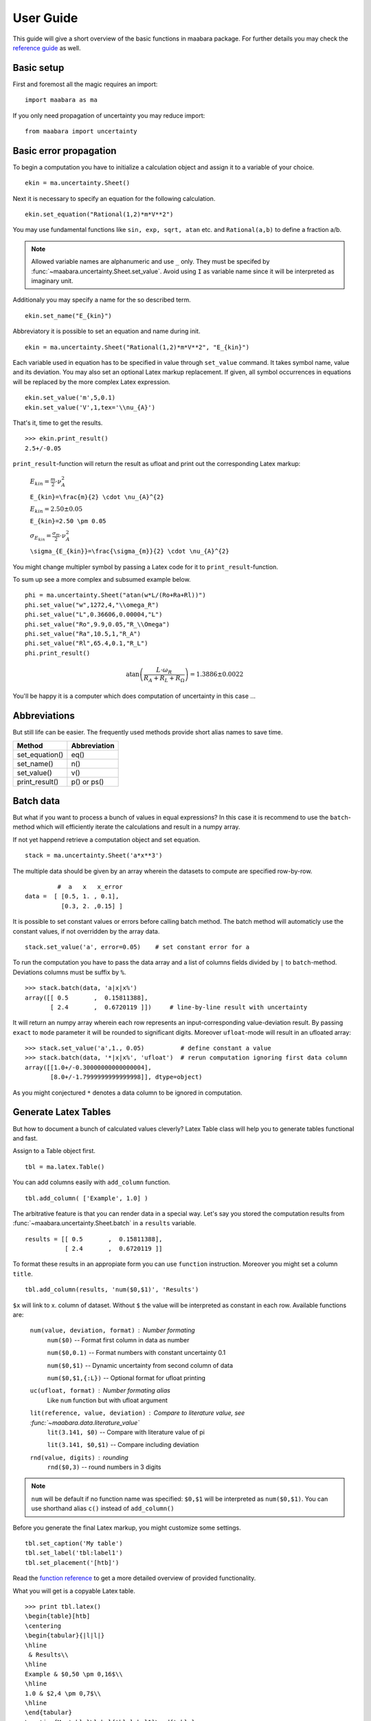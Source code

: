 User Guide
**********

This guide will give a short overview of the basic functions in maabara package.
For further details you may check the `reference guide`_ as well. 

Basic setup
^^^^^^^^^^^
First and foremost all the magic requires an import: ::

    import maabara as ma

If you only need propagation of uncertainty you may reduce import: ::

    from maabara import uncertainty


Basic error propagation
^^^^^^^^^^^^^^^^^^^^^^^

To begin a computation you have to initialize a calculation object and assign it
to a variable of your choice. ::

    ekin = ma.uncertainty.Sheet()

Next it is necessary to specify an equation for the following calculation. ::

    ekin.set_equation("Rational(1,2)*m*V**2")
    
You may use fundamental functions like ``sin, exp, sqrt, atan`` etc. and ``Rational(a,b)``
to define a fraction a/b.

.. note:: 
    Allowed variable names are alphanumeric and use ``_`` only. They must 
    be specifed by :func:`~maabara.uncertainty.Sheet.set_value`. 
    Avoid using ``I`` as variable name since it will be interpreted as imaginary unit.

Additionaly you may specify a name for the so described term. ::

    ekin.set_name("E_{kin}")

Abbreviatory it is possible to set an equation and name during init. ::

    ekin = ma.uncertainty.Sheet("Rational(1,2)*m*V**2", "E_{kin}")

Each variable used in equation has to be specified in value through 
``set_value`` command. It takes symbol name, value and its deviation. You may 
also set an optional Latex markup replacement. If given, all symbol occurrences
in equations will be replaced by the more complex Latex expression. ::

    ekin.set_value('m',5,0.1)
    ekin.set_value('V',1,tex='\\nu_{A}')

That's it, time to get the results. ::

    >>> ekin.print_result()
    2.5+/-0.05
    
``print_result``-function will return the result as ufloat and print out the 
corresponding Latex markup:

    :math:`E_{kin}=\frac{m}{2} \cdot \nu_{A}^{2}`

    ``E_{kin}=\frac{m}{2} \cdot \nu_{A}^{2}``

    :math:`E_{kin}=2.50 \pm 0.05`

    ``E_{kin}=2.50 \pm 0.05``

    :math:`\sigma_{E_{kin}}=\frac{\sigma_{m}}{2} \cdot \nu_{A}^{2}`

    ``\sigma_{E_{kin}}=\frac{\sigma_{m}}{2} \cdot \nu_{A}^{2}``

You might change multipler symbol by passing a Latex code for it to 
``print_result``-function. 

To sum up see a more complex and subsumed example below. ::

    phi = ma.uncertainty.Sheet("atan(w*L/(Ro+Ra+Rl))")
    phi.set_value("w",1272,4,"\\omega_R")
    phi.set_value("L",0.36606,0.00004,"L")
    phi.set_value("Ro",9.9,0.05,"R_\\Omega")
    phi.set_value("Ra",10.5,1,"R_A")
    phi.set_value("Rl",65.4,0.1,"R_L")
    phi.print_result()
    
.. math::

    \operatorname{atan}{\left (\frac{L \cdot \omega_R}{R_A + R_L + R_\Omega} \right )} = 1.3886 \pm 0.0022
    
You'll be happy it is a computer which does computation of uncertainty in this case ...

Abbreviations
^^^^^^^^^^^^^

But still life can be easier. The frequently used methods provide short 
alias names to save time.

==============  ============  
Method          Abbreviation      
==============  ============  
set_equation()  eq()
set_name()      n()
set_value()     v()
print_result()  p() or ps()
==============  ============ 


Batch data
^^^^^^^^^^

But what if you want to process a bunch of values in equal expressions? 
In this case it is recommend to use the ``batch``-method which will 
efficiently iterate the calculations and result in a numpy array.

If not yet happend retrieve a computation object and set equation. ::

    stack = ma.uncertainty.Sheet('a*x**3')
    
The multiple data should be given by an array wherein 
the datasets to compute are specified row-by-row. ::

             #  a   x   x_error
    data =  [ [0.5, 1. , 0.1],  
              [0.3, 2. ,0.15] ]    

It is possible to set constant values or errors before calling
batch method. The batch method will automaticly use the constant values,
if not overridden by the array data. ::

        stack.set_value('a', error=0.05)    # set constant error for a
        
To run the computation you have to pass the data array and a 
list of columns fields divided by ``|`` to ``batch``-method. 
Deviations columns must be suffix by ``%``. :: 

        >>> stack.batch(data, 'a|x|x%')
        array([[ 0.5       ,  0.15811388],
               [ 2.4       ,  0.6720119 ]])     # line-by-line result with uncertainty            

It will return an numpy array wherein each row represents an input-corresponding 
value-deviation result.  By passing ``exact`` to ``mode`` parameter it will be
rounded to significant digits. Moreover ``ufloat``-mode will result in an ufloated array: ::

        >>> stack.set_value('a',1., 0.05)          # define constant a value
        >>> stack.batch(data, '*|x|x%', 'ufloat')  # rerun computation ignoring first data column
        array([[1.0+/-0.30000000000000004],
               [8.0+/-1.7999999999999998]], dtype=object)

As you might conjectured ``*`` denotes a data column to be ignored in computation. 

Generate Latex Tables
^^^^^^^^^^^^^^^^^^^^^

But how to document a bunch of calculated values cleverly? Latex Table class 
will help you to generate tables functional and fast.

Assign to a Table object first. ::

    tbl = ma.latex.Table()

You can add columns easily with ``add_column`` function. ::

    tbl.add_column( ['Example', 1.0] )
    
The arbitrative feature is that you can render data in a special way. 
Let's say you stored the computation results from :func:`~maabara.uncertainty.Sheet.batch`
in a ``results`` variable. ::

    results = [[ 0.5       ,  0.15811388],
               [ 2.4       ,  0.6720119 ]]
           
To format these results in an appropiate form you can use ``function`` instruction.
Moreover you might set a column ``title``. ::

    tbl.add_column(results, 'num($0,$1)', 'Results')

``$x`` will link to x. column of dataset. Without ``$`` the value will be interpreted 
as constant in each row. Available functions are:
            
    ``num(value, deviation, format)`` : Number formating
        ``num($0)`` -- Format first column in data as number
        
        ``num($0,0.1)`` -- Format numbers with constant uncertainty 0.1
        
        ``num($0,$1)`` -- Dynamic uncertainty from second column of data
        
        ``num($0,$1,{:L})`` -- Optional format for ufloat printing

    ``uc(ufloat, format)`` : Number formating alias
        Like ``num`` function but with ufloat argument

    ``lit(reference, value, deviation)`` : Compare to literature value, see :func:`~maabara.data.literature_value`
        ``lit(3.141, $0)`` -- Compare with literature value of pi
        
        ``lit(3.141, $0,$1)`` -- Compare including deviation

    ``rnd(value, digits)`` : rounding
        ``rnd($0,3)`` -- round numbers in 3 digits
            
            


.. note::

    ``num`` will be default if no function name was specified: ``$0,$1`` will be interpreted as ``num($0,$1)``.
    You can use shorthand alias ``c()`` instead of ``add_column()``

Before you generate the final Latex markup, you might customize some settings. ::

    tbl.set_caption('My table')
    tbl.set_label('tbl:label1')
    tbl.set_placement('[htb]')
    
Read the `function reference`_ to get a more detailed overview of provided functionality.

What you will get is a copyable Latex table. ::

    >>> print tbl.latex()
    \begin{table}[htb]
    \centering
    \begin{tabular}{|l|l|}
    \hline
     & Results\\
    \hline
    Example & $0,50 \pm 0,16$\\
    \hline
    1.0 & $2,4 \pm 0,7$\\
    \hline
    \end{tabular}
    \caption{My table}\label{tbl:label1}\end{table}

It most cases it makes sense to save it directly to a file so you can 
include it trought ``\input`` directive in your Latex document. ::

    >>> print tbl.export('table1.tex')
    \input{table1.tex}

Handling experimental data
^^^^^^^^^^^^^^^^^^^^^^^^^^

Maabara provides a set of helper functions which allow to process experimental 
data, e.g. calculate weighted average, statistical deviation or 
linear regressions.

For a detailed documentation you might read the `data reference documentation`_.

.. _reference guide: api.html
.. _function reference: latex.html
.. _data reference documentation: data.html